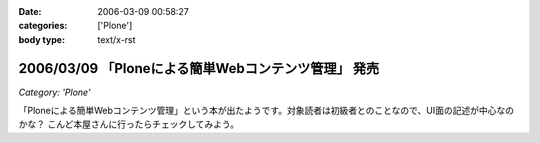:date: 2006-03-09 00:58:27
:categories: ['Plone']
:body type: text/x-rst

====================================================
2006/03/09 「Ploneによる簡単Webコンテンツ管理」 発売
====================================================

*Category: 'Plone'*

「Ploneによる簡単Webコンテンツ管理」という本が出たようです。対象読者は初級者とのことなので、UI面の記述が中心なのかな？ こんど本屋さんに行ったらチェックしてみよう。


.. :extend type: text/x-rst
.. :extend:
